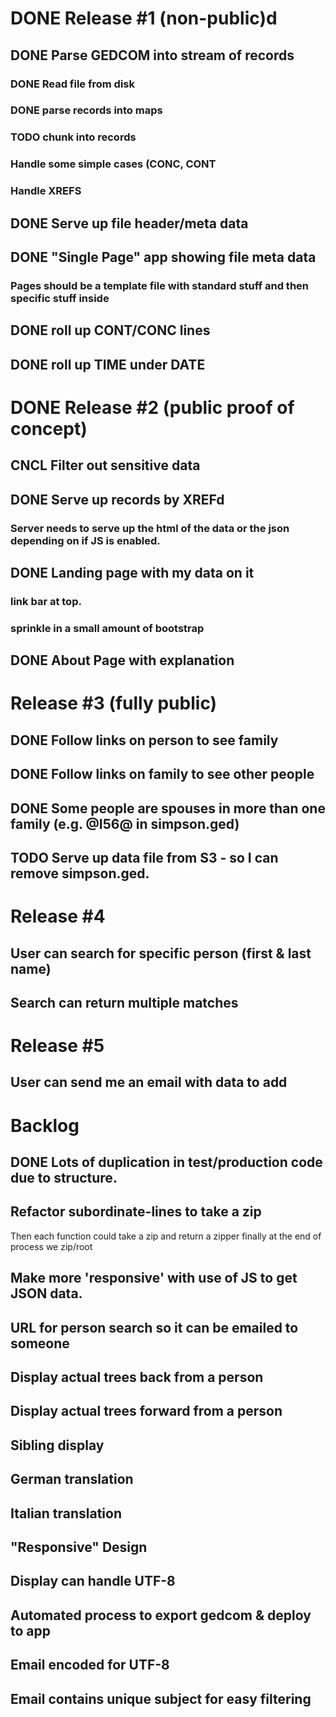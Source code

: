 #+TODO: TODO DOING | DONE CNCL

* DONE Release #1 (non-public)d
CLOSED: [2015-04-28 Tue 09:40]
** DONE Parse GEDCOM into stream of records
*** DONE Read file from disk
*** DONE parse records into maps
*** TODO chunk into records
*** Handle some simple cases (CONC, CONT
*** Handle XREFS
** DONE Serve up file header/meta data
** DONE "Single Page" app showing file meta data
*** Pages should be a template file with standard stuff and then specific stuff inside
** DONE roll up CONT/CONC lines
CLOSED: [2015-04-28 Tue 08:12]
** DONE roll up TIME under DATE
CLOSED: [2015-04-28 Tue 08:45]
* DONE Release #2 (public proof of concept)
** CNCL Filter out sensitive data
** DONE Serve up records by XREFd
CLOSED: [2015-04-29 Wed 16:29]
*** Server needs to serve up the html of the data or the json depending on if JS is enabled.
** DONE Landing page with my data on it
*** link bar at top.
*** sprinkle in a small amount of bootstrap
** DONE About Page with explanation
CLOSED: [2015-05-02 Sat 15:38]
* Release #3 (fully public)
** DONE Follow links on person to see family
** DONE Follow links on family to see other people
** DONE Some people are spouses in more than one family (e.g. @I56@ in simpson.ged)
** TODO Serve up data file from S3 - so I can remove simpson.ged.
* Release #4 
** User can search for specific person (first & last name)
** Search can return multiple matches
* Release #5 
** User can send me an email with data to add


* Backlog
** DONE Lots of duplication in test/production code due to structure.
** Refactor subordinate-lines to take a zip
Then each function could take a zip and return a zipper finally at the
end of process we zip/root
** Make more 'responsive' with use of JS to get JSON data.
** URL for person search so it can be emailed to someone
** Display actual trees back from a person
** Display actual trees forward from a person
** Sibling display
** German translation
** Italian translation
** "Responsive" Design
** Display can handle UTF-8
** Automated process to export gedcom & deploy to app
** Email encoded for UTF-8
** Email contains unique subject for easy filtering
